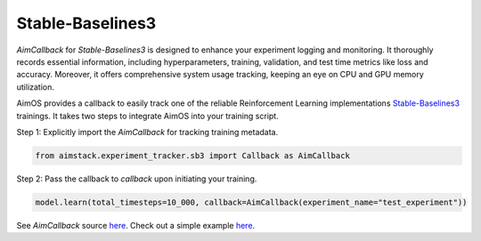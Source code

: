 #################
Stable-Baselines3
#################


`AimCallback` for `Stable-Baselines3` is designed to enhance your experiment logging and monitoring. It thoroughly records essential information, including hyperparameters, training, validation, and test time metrics like loss and accuracy. Moreover, it offers comprehensive system usage tracking, keeping an eye on CPU and GPU memory utilization.

AimOS provides a callback to easily track one of the reliable Reinforcement Learning implementations `Stable-Baselines3 <https://stable-baselines3.readthedocs.io/en/master/>`_ trainings.
It takes two steps to integrate AimOS into your training script.

Step 1: Explicitly import the `AimCallback` for tracking training metadata.

.. code-block:: python

    from aimstack.experiment_tracker.sb3 import Callback as AimCallback

Step 2: Pass the callback to `callback` upon initiating your training.

.. code-block:: python

    model.learn(total_timesteps=10_000, callback=AimCallback(experiment_name="test_experiment"))

See `AimCallback` source `here <https://github.com/aimhubio/aimos/blob/main/pkgs/aimstack/sb3_tracker/callbacks/base_callback.py>`_.
Check out a simple example `here <https://github.com/aimhubio/aimos/blob/main/examples/sb3_track.py>`_.
